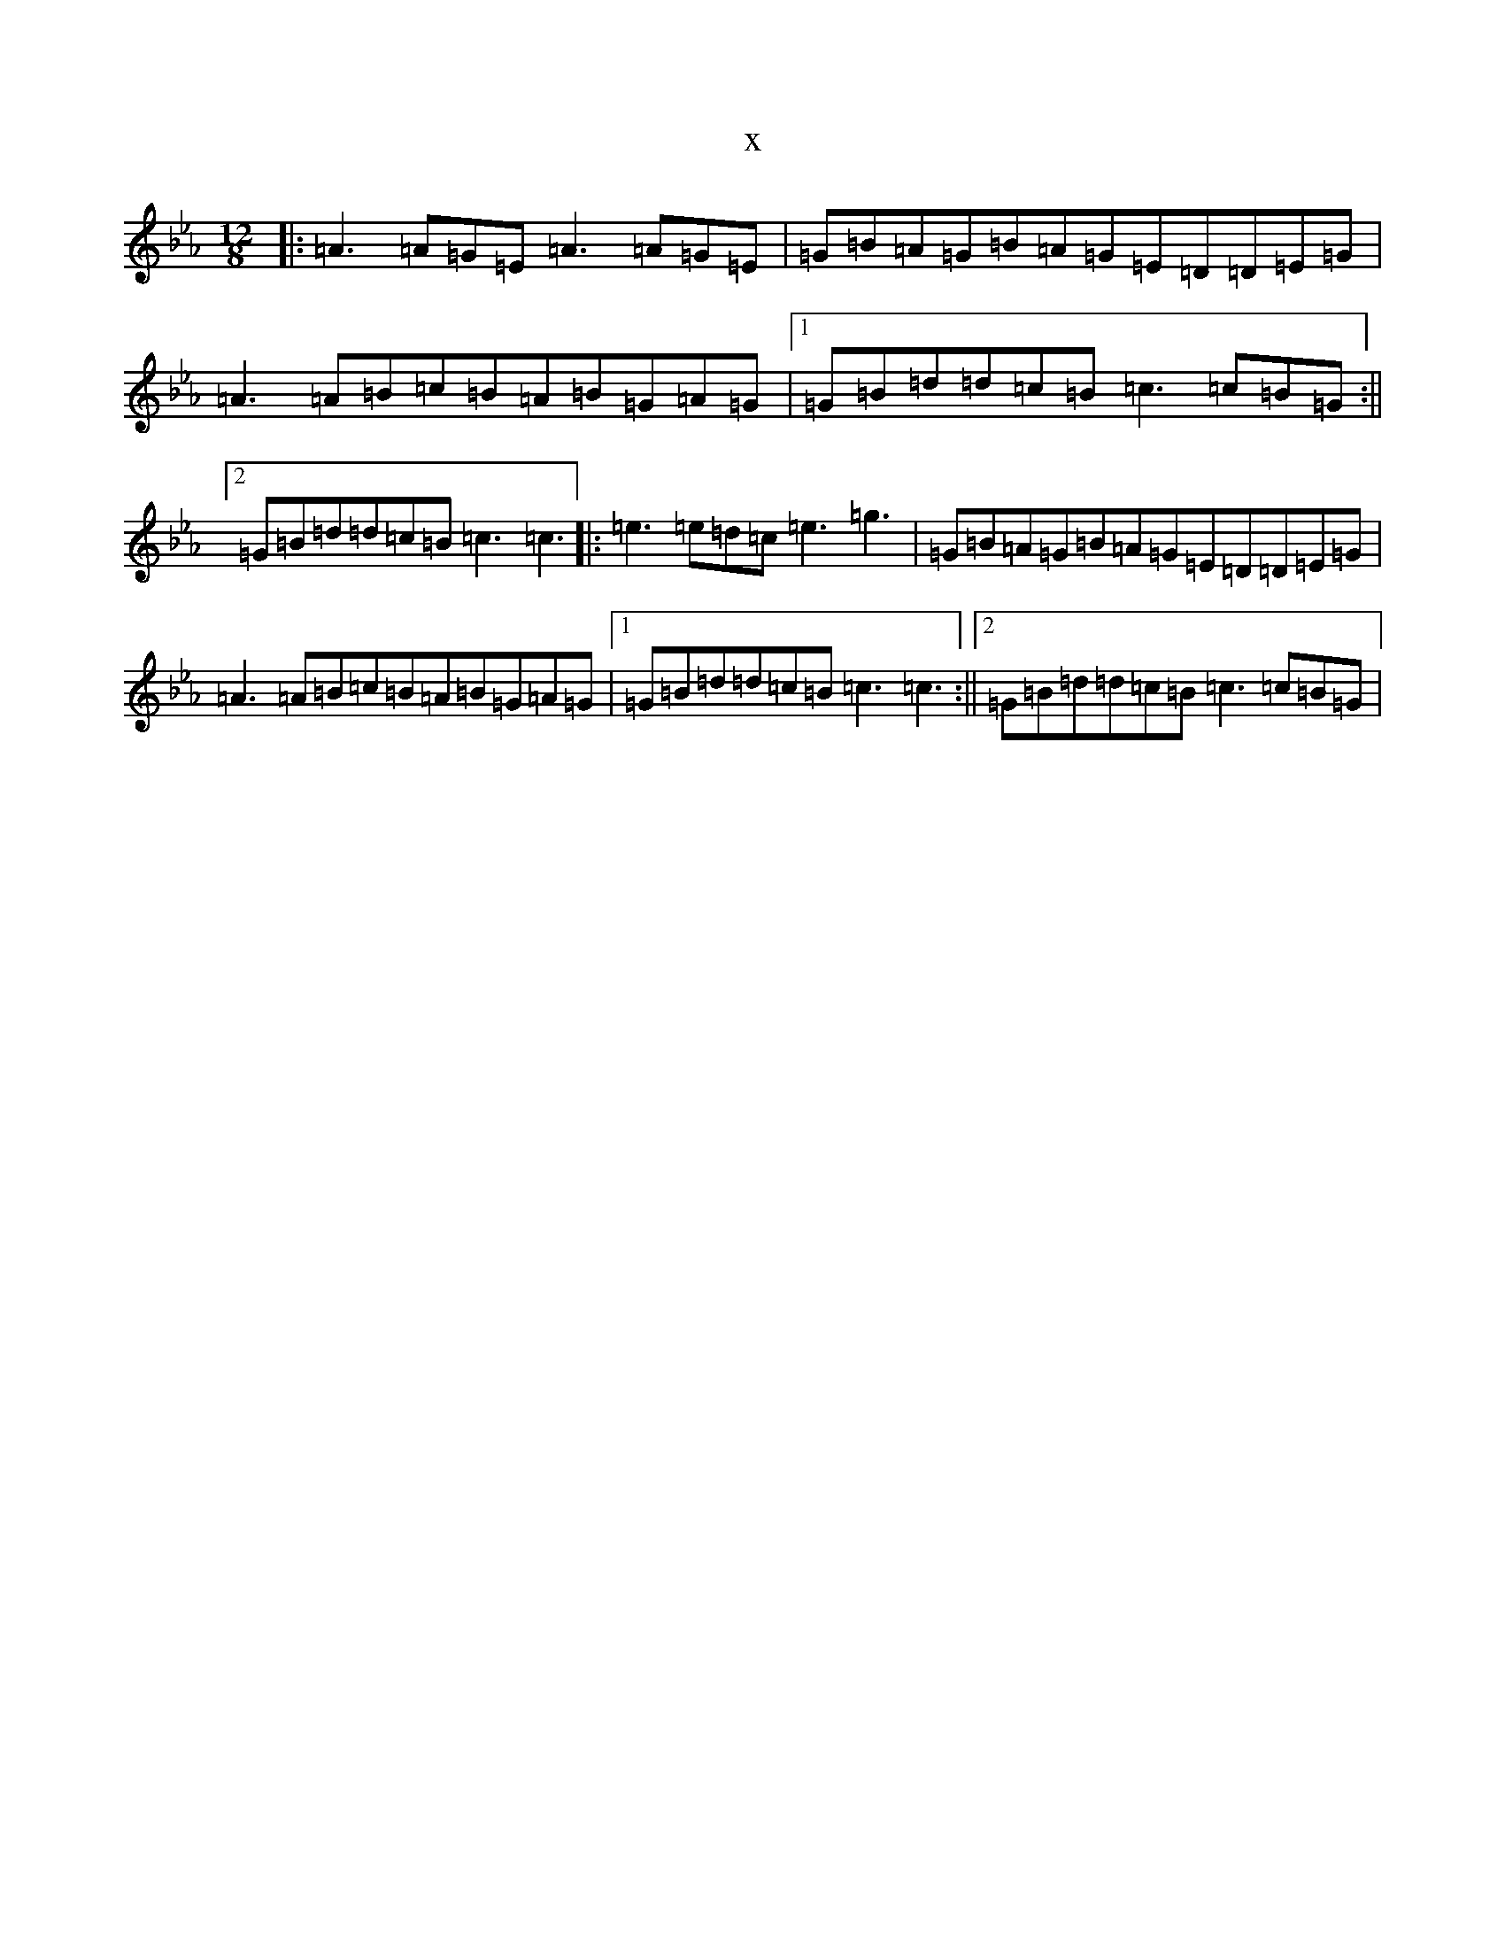 X:11285
T:x
L:1/8
M:12/8
K: C minor
|:=A3=A=G=E=A3=A=G=E|=G=B=A=G=B=A=G=E=D=D=E=G|=A3=A=B=c=B=A=B=G=A=G|1=G=B=d=d=c=B=c3=c=B=G:||2=G=B=d=d=c=B=c3=c3|:=e3=e=d=c=e3=g3|=G=B=A=G=B=A=G=E=D=D=E=G|=A3=A=B=c=B=A=B=G=A=G|1=G=B=d=d=c=B=c3=c3:||2=G=B=d=d=c=B=c3=c=B=G|